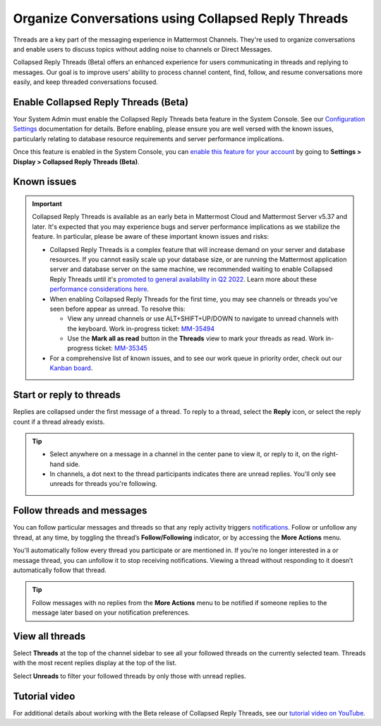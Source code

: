 Organize Conversations using Collapsed Reply Threads
====================================================

|all-plans| |cloud| |self-hosted|

.. |all-plans| image:: ../images/all-plans-badge.png
  :scale: 30
  :target: https://mattermost.com/pricing
  :alt: Available in Mattermost Free and Starter subscription plans.

.. |cloud| image:: ../images/cloud-badge.png
  :scale: 30
  :target: https://mattermost.com/download
  :alt: Available for Mattermost Cloud deployments.

.. |self-hosted| image:: ../images/self-hosted-badge.png
  :scale: 30
  :target: https://mattermost.com/deploy
  :alt: Available for Mattermost Self-Hosted deployments.

Threads are a key part of the messaging experience in Mattermost Channels. They're used to organize conversations and enable users to discuss topics without adding noise to channels or Direct Messages.

Collapsed Reply Threads (Beta) offers an enhanced experience for users communicating in threads and replying to messages. Our goal is to improve users’ ability to process channel content, find, follow, and resume conversations more easily, and keep threaded conversations focused.

.. image:: ../images/collapsed-reply-threads.gif
  :alt: Organize conversations using Collapsed Reply Threads.
  
Enable Collapsed Reply Threads (Beta)
-------------------------------------

Your System Admin must enable the Collapsed Reply Threads beta feature in the System Console. See our `Configuration Settings <https://docs.mattermost.com/configure/configuration-settings.html#collapsed-reply-threads-beta>`__ documentation for details. Before enabling, please ensure you are well versed with the known issues, particularly relating to database resource requirements and server performance implications. 

Once this feature is enabled in the System Console, you can `enable this feature for your account <https://docs.mattermost.com/messaging/managing-account-settings.html#collapsed-reply-threads-beta>`__ by going to **Settings > Display > Collapsed Reply Threads (Beta)**.

Known issues
------------

.. important::

    Collapsed Reply Threads is available as an early beta in Mattermost Cloud and Mattermost Server v5.37 and later. It's expected that you may experience bugs and server performance implications as we stabilize the feature. In particular, please be aware of these important known issues and risks:

    - Collapsed Reply Threads is a complex feature that will increase demand on your server and database resources. If you cannot easily scale up your database size, or are running the Mattermost application server and database server on the same machine, we recommended waiting to enable Collapsed Reply Threads until it's `promoted to general availability in Q2 2022 <https://mattermost.com/blog/collapsed-reply-threads-ga/>`_. Learn more about these `performance considerations here <https://support.mattermost.com/hc/en-us/articles/4413183568276>`__.   
    - When enabling Collapsed Reply Threads for the first time, you may see channels or threads you’ve seen before appear as unread. To resolve this:
      
      - View any unread channels or use ALT+SHIFT+UP/DOWN to navigate to unread channels with the keyboard. Work in-progress ticket: `MM-35494 <https://mattermost.atlassian.net/browse/MM-35494>`__
      - Use the **Mark all as read** button in the **Threads** view to mark your threads as read. Work in-progress ticket: `MM-35345 <https://mattermost.atlassian.net/browse/MM-35345>`__

    - For a comprehensive list of known issues, and to see our work queue in priority order, check out our `Kanban board <https://mattermost.atlassian.net/secure/RapidBoard.jspa?rapidView=91&quickFilter=499>`__.

Start or reply to threads
-------------------------

Replies are collapsed under the first message of a thread. To reply to a thread, select the **Reply** icon, or select the reply count if a thread already exists.

.. tip:: 
    
    - Select anywhere on a message in a channel in the center pane to view it, or reply to it, on the right-hand side.
    - In channels, a dot next to the thread participants indicates there are unread replies. You'll only see unreads for threads you're following.

.. image:: ../images/crt-new-unread-threads.png
   :alt: A dot on threads in a channel indicates unread replies.

Follow threads and messages
---------------------------

You can follow particular messages and threads so that any reply activity triggers `notifications <https://docs.mattermost.com/messaging/managing-account-settings.html#notifications>`__. Follow or unfollow any thread, at any time, by toggling the thread’s **Follow/Following** indicator, or by accessing the **More Actions** menu.

.. image:: ../images/crt-following-thread.png
   :alt: Follow threads to stay updated on replies.

You'll automatically follow every thread you participate or are mentioned in. If you’re no longer interested in a or message thread, you can unfollow it to stop receiving notifications. Viewing a thread without responding to it doesn’t automatically follow that thread.

.. image:: ../images/crt-more-actions.png
   :alt: Follow, unfollow, and mark threads as unread from More Actions.
   
.. tip::
  Follow messages with no replies from the **More Actions** menu to be notified if someone replies to the message later based on your notification preferences.

View all threads
----------------

Select **Threads** at the top of the channel sidebar to see all your followed threads on the currently selected team. Threads with the most recent replies display at the top of the list. 

Select **Unreads** to filter your followed threads by only those with unread replies.

.. image:: ../images/crt-thread-view.png
  :alt: Select Threads in the channel sidebar to see all thread updates in your Threads View.

Tutorial video
---------------

For additional details about working with the Beta release of Collapsed Reply Threads, see our `tutorial video on YouTube <https://www.youtube.com/watch?v=hnD0Zj-mIbs>`_. 

.. raw:: html

   <div style="position: relative; padding-bottom: 50%; height: 0; overflow: hidden; max-width: 100%; height: auto;">
      <iframe src="https://www.youtube.com/embed/hnD0Zj-mIbs" frameborder="0" allowfullscreen style="position: absolute; top: 0; left: 0; width: 100%; height: 95%;"></iframe>
   </div>
